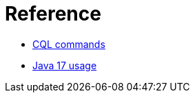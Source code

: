 = Reference

* xref:cassandra:reference/cql-commands/commands-toc.adoc[CQL commands]
* xref:cassandra:reference/java17.adoc[Java 17 usage]